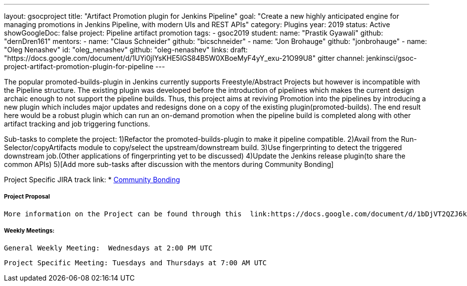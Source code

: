---
layout: gsocproject
title: "Artifact Promotion plugin for Jenkins Pipeline"
goal: "Create a new highly anticipated engine for managing promotions in Jenkins Pipeline, with modern UIs and REST APIs"
category: Plugins
year: 2019
status: Active
showGoogleDoc: false
project: Pipeline artifact promotion
tags:
- gsoc2019
student:
  name: "Prastik Gyawali"
  github: "dernDren161"
mentors:
- name: "Claus Schneider"
  github: "bicschneider"
- name: "Jon Brohauge"
  github: "jonbrohauge"
- name: "Oleg Nenashev"
  id: "oleg_nenashev"
  github: "oleg-nenashev"
links:
  draft: "https://docs.google.com/document/d/1UYi0jIYsKHE5IGS84B5W0XBoeMyF4yY_exu-21O99U8"
  gitter channel: jenkinsci/gsoc-project-artifact-promotion-plugin-for-pipeline
---

The popular promoted-builds-plugin in Jenkins currently supports Freestyle/Abstract Projects but however is incompatible with the
Pipeline structure. The existing plugin was developed before the introduction of pipelines which makes the current design archaic enough
to not support the pipeline builds. Thus, this project aims at reviving Promotion into the pipelines by introducing a new plugin which
includes major updates and redesigns done on a copy of the existing plugin(promoted-builds).
The end result here would be a robust plugin which can run an on-demand promotion when the pipeline build is completed along
with other artifact tracking and job triggering functions.


Sub-tasks to complete the project:
  1)Refactor the promoted-builds-plugin to make it pipeline compatible.
  2)Avail from the Run-Selector/copyArtifacts module to copy/select the upstream/downstream build.
  3)Use fingerprinting to detect the triggered downstream job.(Other applications of fingerprinting yet to be discussed)
  4)Update the Jenkins release plugin(to share the common APIs)
  5)[Add more sub-tasks after discussion with the mentors during Community Bonding]

Project Specific JIRA track link:
 * link:https://issues.jenkins-ci.org/browse/JENKINS-57457[Community Bonding]

===== Project Proposal
  More information on the Project can be found through this  link:https://docs.google.com/document/d/1bDjVT2QZJ6kj0xKPRsrdnRUqajNPsoIN81WHEWynUr4/edit#heading=h.7cqb5fhrjca0[Document]

===== Weekly Meetings:
  General Weekly Meeting:  Wednesdays at 2:00 PM UTC

  Project Specific Meeting: Tuesdays and Thursdays at 7:00 AM UTC
